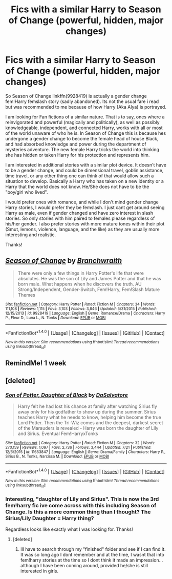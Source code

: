 #+TITLE: Fics with a similar Harry to Season of Change (powerful, hidden, major changes)

* Fics with a similar Harry to Season of Change (powerful, hidden, major changes)
:PROPERTIES:
:Author: Noexit007
:Score: 2
:DateUnix: 1500872629.0
:DateShort: 2017-Jul-24
:FlairText: Request
:END:
So Season of Change linkffn(9928419) is actually a gender change fem!Harry femslash story (sadly abandoned). Its not the usual fare i read but was recommended to me because of how Harry (Aka Alya) is portrayed.

I am looking for Fan fictions of a similar nature. That is to say, ones where a reinvigorated and powerful (magically and politically), as well as possibly knowledgeable, independent, and connected Harry, works with all or most of the world unaware of who he is. In Season of Change this is because hes undergone a gender change to become the female head of house Black, and had absorbed knowledge and power during the department of mysteries adventure. The new female Harry tricks the world into thinking she has hidden or taken Harry for his protection and represents him.

I am interested in additional stories with a similar plot device. It doesn't have to be a gender change, and could be dimensional travel, goblin assistance, time travel, or any other thing one can think of that would allow such a situation to develop. Basically a Harry who has taken on a new identity or a Harry that the world does not know. He/She does not have to be the "boy/girl who lived".

I would prefer ones with romance, and while I don't mind gender change Harry stories, I would prefer they be femslash. I just cant get around seeing Harry as male, even if gender changed and have zero interest in slash stories. So only stories with him paired to females please regardless of his/her gender. I also prefer stories with more mature tones within their plot (Smut, lemons, violence, language, and the like) as they are usually more interesting and realistic.

Thanks!


** [[http://www.fanfiction.net/s/9928419/1/][*/Season of Change/*]] by [[https://www.fanfiction.net/u/4507917/Branchwraith][/Branchwraith/]]

#+begin_quote
  There were only a few things in Harry Potter's life that were absolutes. He was the son of Lily and James Potter and that he was born male. What happens when he discovers the truth. AU Strong/Independent, Gender-Switch, Fem!Harry, Fem!Slash Mature Themes
#+end_quote

^{/Site/: [[http://www.fanfiction.net/][fanfiction.net]] *|* /Category/: Harry Potter *|* /Rated/: Fiction M *|* /Chapters/: 34 *|* /Words/: 111,108 *|* /Reviews/: 1,115 *|* /Favs/: 3,103 *|* /Follows/: 3,846 *|* /Updated/: 5/31/2015 *|* /Published/: 12/15/2013 *|* /id/: 9928419 *|* /Language/: English *|* /Genre/: Romance/Drama *|* /Characters/: Harry P., Fleur D., Luna L., N. Tonks *|* /Download/: [[http://www.ff2ebook.com/old/ffn-bot/index.php?id=9928419&source=ff&filetype=epub][EPUB]] or [[http://www.ff2ebook.com/old/ffn-bot/index.php?id=9928419&source=ff&filetype=mobi][MOBI]]}

--------------

*FanfictionBot*^{1.4.0} *|* [[[https://github.com/tusing/reddit-ffn-bot/wiki/Usage][Usage]]] | [[[https://github.com/tusing/reddit-ffn-bot/wiki/Changelog][Changelog]]] | [[[https://github.com/tusing/reddit-ffn-bot/issues/][Issues]]] | [[[https://github.com/tusing/reddit-ffn-bot/][GitHub]]] | [[[https://www.reddit.com/message/compose?to=tusing][Contact]]]

^{/New in this version: Slim recommendations using/ ffnbot!slim! /Thread recommendations using/ linksub(thread_id)!}
:PROPERTIES:
:Author: FanfictionBot
:Score: 1
:DateUnix: 1500872642.0
:DateShort: 2017-Jul-24
:END:


** RemindMe! 1 week
:PROPERTIES:
:Author: AceTriton
:Score: 1
:DateUnix: 1500876034.0
:DateShort: 2017-Jul-24
:END:


** [deleted]
:PROPERTIES:
:Score: 1
:DateUnix: 1500904021.0
:DateShort: 2017-Jul-24
:END:

*** [[http://www.fanfiction.net/s/11653847/1/][*/Son of Potter, Daughter of Black/*]] by [[https://www.fanfiction.net/u/7108591/DaSalvatore][/DaSalvatore/]]

#+begin_quote
  Harry felt he had lost his chance at family after watching Sirius fly away only for his godfather to show up during the summer. Sirius teaches Harry what he needs to know, helping him become the true Lord Potter. Then the Tri-Wiz comes and the deepest, darkest secret of the Marauders is revealed - Harry was born the daughter of Lily and Sirius. Eventual Fem!HarryxTonks
#+end_quote

^{/Site/: [[http://www.fanfiction.net/][fanfiction.net]] *|* /Category/: Harry Potter *|* /Rated/: Fiction M *|* /Chapters/: 32 *|* /Words/: 270,159 *|* /Reviews/: 1,097 *|* /Favs/: 2,736 *|* /Follows/: 3,444 *|* /Updated/: 7/21 *|* /Published/: 12/6/2015 *|* /id/: 11653847 *|* /Language/: English *|* /Genre/: Drama/Family *|* /Characters/: Harry P., Sirius B., N. Tonks, Narcissa M. *|* /Download/: [[http://www.ff2ebook.com/old/ffn-bot/index.php?id=11653847&source=ff&filetype=epub][EPUB]] or [[http://www.ff2ebook.com/old/ffn-bot/index.php?id=11653847&source=ff&filetype=mobi][MOBI]]}

--------------

*FanfictionBot*^{1.4.0} *|* [[[https://github.com/tusing/reddit-ffn-bot/wiki/Usage][Usage]]] | [[[https://github.com/tusing/reddit-ffn-bot/wiki/Changelog][Changelog]]] | [[[https://github.com/tusing/reddit-ffn-bot/issues/][Issues]]] | [[[https://github.com/tusing/reddit-ffn-bot/][GitHub]]] | [[[https://www.reddit.com/message/compose?to=tusing][Contact]]]

^{/New in this version: Slim recommendations using/ ffnbot!slim! /Thread recommendations using/ linksub(thread_id)!}
:PROPERTIES:
:Author: FanfictionBot
:Score: 1
:DateUnix: 1500904034.0
:DateShort: 2017-Jul-24
:END:


*** Interesting, "daughter of Lily and Sirius". This is now the 3rd fem!harry fic ive come across with this including Season of Change. Is this a more common thing than I thought? The Sirius/Lily Daughter = Harry thing?

Regardless looks like exactly what I was looking for. Thanks!
:PROPERTIES:
:Author: Noexit007
:Score: 1
:DateUnix: 1500911243.0
:DateShort: 2017-Jul-24
:END:

**** [deleted]
:PROPERTIES:
:Score: 1
:DateUnix: 1500914054.0
:DateShort: 2017-Jul-24
:END:

***** Ill have to search through my "finished" folder and see if I can find it. It was so long ago I dont remember and at the time, I wasnt that into fem!harry stories at the time so I dont think it made an impression... although I have been coming around, provided he/she is still interested in girls.
:PROPERTIES:
:Author: Noexit007
:Score: 1
:DateUnix: 1500923665.0
:DateShort: 2017-Jul-24
:END:
